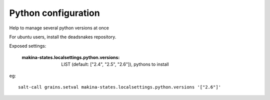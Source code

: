 Python configuration
======================
Help to manage several python versions at once

For ubuntu users, install the deadsnakes repository.

Exposed settings:

    :makina-states.localsettings.python.versions: LIST (default: ["2.4", "2.5", "2.6"]), pythons to install

eg::

    salt-call grains.setval makina-states.localsettings.python.versions '["2.6"]'

